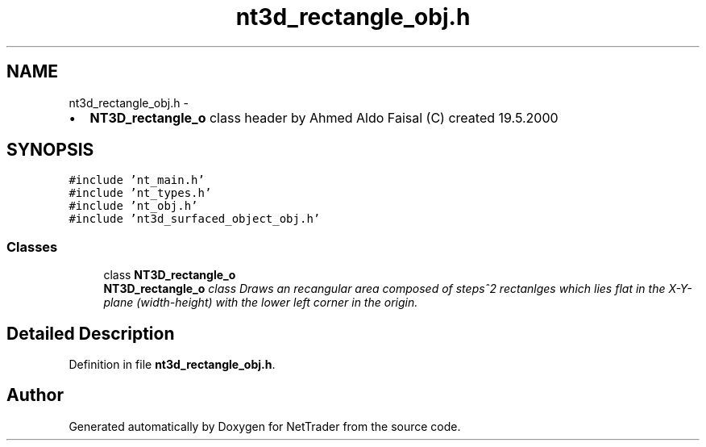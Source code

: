 .TH "nt3d_rectangle_obj.h" 3 "Wed Nov 17 2010" "Version 0.5" "NetTrader" \" -*- nroff -*-
.ad l
.nh
.SH NAME
nt3d_rectangle_obj.h \- 
.PP
.IP "\(bu" 2
\fBNT3D_rectangle_o\fP class header by Ahmed Aldo Faisal (C) created 19.5.2000 
.PP
 

.SH SYNOPSIS
.br
.PP
\fC#include 'nt_main.h'\fP
.br
\fC#include 'nt_types.h'\fP
.br
\fC#include 'nt_obj.h'\fP
.br
\fC#include 'nt3d_surfaced_object_obj.h'\fP
.br

.SS "Classes"

.in +1c
.ti -1c
.RI "class \fBNT3D_rectangle_o\fP"
.br
.RI "\fI\fBNT3D_rectangle_o\fP class Draws an recangular area composed of steps^2 rectanlges which lies flat in the X-Y-plane (width-height) with the lower left corner in the origin. \fP"
.in -1c
.SH "Detailed Description"
.PP 

.PP
Definition in file \fBnt3d_rectangle_obj.h\fP.
.SH "Author"
.PP 
Generated automatically by Doxygen for NetTrader from the source code.
